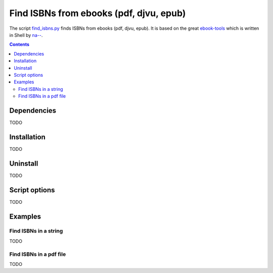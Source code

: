 ========================================
Find ISBNs from ebooks (pdf, djvu, epub)
========================================
The script `find_isbns.py <./ocr/scripts/find_isbns.py>`_ finds ISBNs from ebooks (pdf, djvu, epub).
It is based on the great `ebook-tools <https://github.com/na--/ebook-tools>`_ which is written in Shell by 
`na-- <https://github.com/na-->`_.

.. contents:: **Contents**
   :depth: 3
   :local:
   :backlinks: top

Dependencies
============
TODO

Installation
============
TODO

Uninstall
=========
TODO

Script options
==============
TODO

Examples
========

Find ISBNs in a string
----------------------
TODO

Find ISBNs in a pdf file
------------------------
TODO
